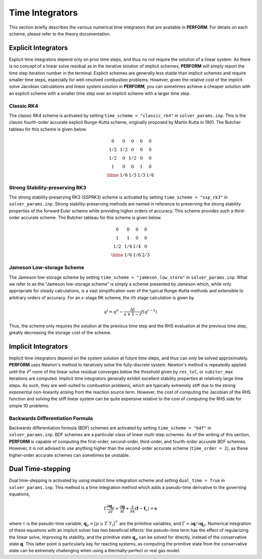 .. _timeschemes-label:

Time Integrators
================

This section briefly describes the various numerical time integrators that are available in **PERFORM**. For details on each scheme, please refer to the theory documentation.



Explicit Integrators
--------------------
Explicit time integrators depend only on prior time steps, and thus no not require the solution of a linear system. As there is no concept of a linear solve residual as in the iterative solution of implicit schemes, **PERFORM** will simply report the time step iteration number in the terminal. Explicit schemes are generally less stable than implicit schemes and require smaller time steps, especially for well-resolved combustion problems. However, given the relative cost of the implicit solve Jacobian calculations and linear system solution in **PERFORM**, you can sometimes achieve a cheaper solution with an explicit scheme with a smaller time step over an implicit scheme with a larger time step.

Classic RK4
^^^^^^^^^^^
The classic RK4 scheme is activated by setting ``time_scheme = "classic_rk4"`` in ``solver_params.inp``. This is the classic fourth-order accurate explicit Runge-Kutta scheme, originally proposed by Martin Kutta in 1901. The Butcher tableau for this scheme is given below.

.. math::
   \begin{array}
   {c|cccc}
   0 & 0 & 0 & 0 & 0 \\
   1/2 & 1/2 & 0 & 0 & 0 \\
   1/2 & 0 & 1/2 & 0 & 0 \\
   1 & 0 & 0 & 1 & 0 \\
   \hline
   & 1/6 & 1/3 & 1/3 & 1/6 
   \end{array}

Strong Stability-preserving RK3
^^^^^^^^^^^^^^^^^^^^^^^^^^^^^^^
The strong stability-preserving RK3 (SSPRK3) scheme is activated by setting ``time_scheme = "ssp_rk3"`` in ``solver_params.inp``. Strong stability-preserving methods are named in reference to preserving the strong stability properties of the forward Euler scheme while providing higher orders of accuracy. This scheme provides such a third-order accurate scheme. The Butcher tableau for this scheme is given below.

.. math::
   \begin{array}
   {c|ccc}
   0 & 0 & 0 & 0 \\
   1 & 1 & 0 & 0 \\
   1/2 & 1/4 & 1/4 & 0 \\
   \hline
   & 1/6 & 1/6 & 2/3  
   \end{array}

Jameson Low-storage Scheme
^^^^^^^^^^^^^^^^^^^^^^^^^^
The Jameson low-storage scheme by setting ``time_scheme = "jameson_low_store"`` in ``solver_params.inp``. What we refer to as the "Jameson low-storage scheme" is simply a scheme presented by Jameson which, while only appropriate for steady calculations, is a vast simplification over of the typical Runge-Kutta methods and extensible to arbitrary orders of accuracy. For an :math:`s`\ -stage RK scheme, the :math:`i`\ th stage calculation is given by

.. math::

   q^i = q^n - \frac{\Delta t}{s + 1 - i} f(q^{i-1})

Thus, the scheme only requires the solution at the previous time step and the RHS evaluation at the previous time step, greatly decreasing the storage cost of the scheme.

Implicit Integrators
--------------------
Implicit time integrators depend on the system solution at future time steps, and thus can only be solved approximately. **PERFORM** uses Newton's method to iteratively solve the fully-discrete system. Newton's method is repeatedly applied until the :math:`\ell^2` norm of the linear solve residual converges below the threshold given by ``res_tol``, or ``subiter_max`` iterations are computed. Implicit time integrators generally exhibit excellent stability properties at relatively large time steps. As such, they are well-suited to combustion problems, which are typically extremely stiff due to the strong exponential non-linearity arising from the reaction source term. However, the cost of computing the Jacobian of the RHS function and solving the stiff linear system can be quite expensive relative to the cost of computing the RHS side for simple 1D problems.

Backwards Differentiation Formula
^^^^^^^^^^^^^^^^^^^^^^^^^^^^^^^^^
Backwards differentiation formula (BDF) schemes are activated by setting ``time_scheme = "bdf"`` in ``solver_params.inp``. BDF schemes are a particular class of linear multi-step schemes. As of the writing of this section, **PERFORM** is capable of computing the first-order, second-order, third-order, and fourth-order accurate BDF schemes. However, it is not advised to use anything higher than the second-order accurate scheme (``time_order = 2``), as these higher-order accurate schemes can sometimes be unstable.

.. _dualtime-label:

Dual Time-stepping
------------------
Dual time-stepping is activated by using implicit time integration scheme and setting ``dual_time = True`` in ``solver_params.inp``. This method is a time integration method which adds a pseudo-time derivative to the governing equations,

.. math::
   \Gamma \frac{\partial \mathbf{q}_p}{\partial \tau} + \frac{\partial \mathbf{q}}{\partial t} + \frac{\partial}{\partial x}(\mathbf{f} - \mathbf{f}_v) = \mathbf{s}

where :math:`\tau` is the pseudo-time variable, :math:`\mathbf{q}_p = [p \; u \; T \; Y_l]^\top` are the primitive variables, and :math:`\Gamma = \partial \mathbf{q} / \partial \mathbf{q}_p`. Numerical integration of these equations with an implicit solver has two beneficial effects: the pseudo-time term has the effect of regularizing the linear solve, improving its stability, and the primitive state :math:`\mathbf{q}_p` can be solved for directly, instead of the conservative state :math:`\mathbf{q}`. This latter point is particularly key for reacting systems, as computing the primitive state from the conservative state can be extremely challenging when using a thermally-perfect or real gas model.